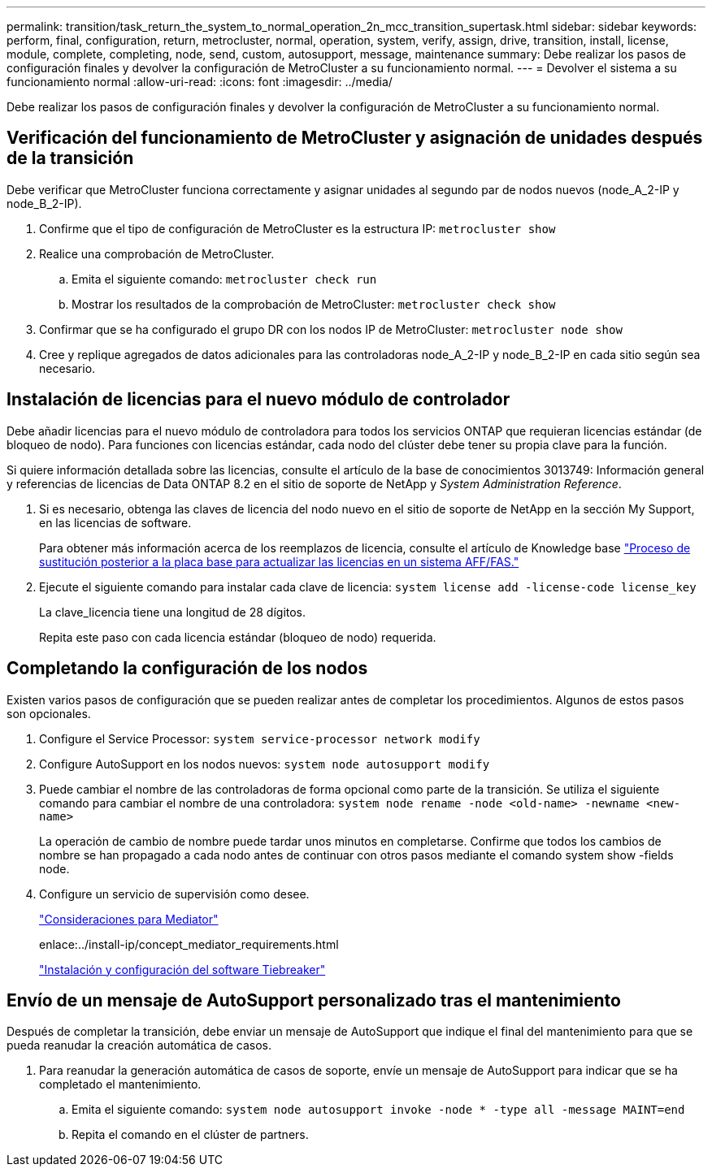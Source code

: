 ---
permalink: transition/task_return_the_system_to_normal_operation_2n_mcc_transition_supertask.html 
sidebar: sidebar 
keywords: perform, final, configuration, return, metrocluster, normal, operation, system, verify, assign, drive, transition, install, license, module, complete, completing, node, send, custom, autosupport, message, maintenance 
summary: Debe realizar los pasos de configuración finales y devolver la configuración de MetroCluster a su funcionamiento normal. 
---
= Devolver el sistema a su funcionamiento normal
:allow-uri-read: 
:icons: font
:imagesdir: ../media/


[role="lead"]
Debe realizar los pasos de configuración finales y devolver la configuración de MetroCluster a su funcionamiento normal.



== Verificación del funcionamiento de MetroCluster y asignación de unidades después de la transición

Debe verificar que MetroCluster funciona correctamente y asignar unidades al segundo par de nodos nuevos (node_A_2-IP y node_B_2-IP).

. Confirme que el tipo de configuración de MetroCluster es la estructura IP: `metrocluster show`
. Realice una comprobación de MetroCluster.
+
.. Emita el siguiente comando: `metrocluster check run`
.. Mostrar los resultados de la comprobación de MetroCluster: `metrocluster check show`


. Confirmar que se ha configurado el grupo DR con los nodos IP de MetroCluster: `metrocluster node show`
. Cree y replique agregados de datos adicionales para las controladoras node_A_2-IP y node_B_2-IP en cada sitio según sea necesario.




== Instalación de licencias para el nuevo módulo de controlador

Debe añadir licencias para el nuevo módulo de controladora para todos los servicios ONTAP que requieran licencias estándar (de bloqueo de nodo). Para funciones con licencias estándar, cada nodo del clúster debe tener su propia clave para la función.

Si quiere información detallada sobre las licencias, consulte el artículo de la base de conocimientos 3013749: Información general y referencias de licencias de Data ONTAP 8.2 en el sitio de soporte de NetApp y _System Administration Reference_.

. Si es necesario, obtenga las claves de licencia del nodo nuevo en el sitio de soporte de NetApp en la sección My Support, en las licencias de software.
+
Para obtener más información acerca de los reemplazos de licencia, consulte el artículo de Knowledge base link:https://kb.netapp.com/Advice_and_Troubleshooting/Flash_Storage/AFF_Series/Post_Motherboard_Replacement_Process_to_update_Licensing_on_a_AFF_FAS_system["Proceso de sustitución posterior a la placa base para actualizar las licencias en un sistema AFF/FAS."^]

. Ejecute el siguiente comando para instalar cada clave de licencia: `system license add -license-code license_key`
+
La clave_licencia tiene una longitud de 28 dígitos.

+
Repita este paso con cada licencia estándar (bloqueo de nodo) requerida.





== Completando la configuración de los nodos

Existen varios pasos de configuración que se pueden realizar antes de completar los procedimientos. Algunos de estos pasos son opcionales.

. Configure el Service Processor: `system service-processor network modify`
. Configure AutoSupport en los nodos nuevos: `system node autosupport modify`
. Puede cambiar el nombre de las controladoras de forma opcional como parte de la transición. Se utiliza el siguiente comando para cambiar el nombre de una controladora: `system node rename -node <old-name> -newname <new-name>`
+
La operación de cambio de nombre puede tardar unos minutos en completarse. Confirme que todos los cambios de nombre se han propagado a cada nodo antes de continuar con otros pasos mediante el comando system show -fields node.

. Configure un servicio de supervisión como desee.
+
link:../install-ip/concept_considerations_mediator.html["Consideraciones para Mediator"]

+
enlace:../install-ip/concept_mediator_requirements.html

+
link:../tiebreaker/concept_overview_of_the_tiebreaker_software.html["Instalación y configuración del software Tiebreaker"]





== Envío de un mensaje de AutoSupport personalizado tras el mantenimiento

Después de completar la transición, debe enviar un mensaje de AutoSupport que indique el final del mantenimiento para que se pueda reanudar la creación automática de casos.

. Para reanudar la generación automática de casos de soporte, envíe un mensaje de AutoSupport para indicar que se ha completado el mantenimiento.
+
.. Emita el siguiente comando: `system node autosupport invoke -node * -type all -message MAINT=end`
.. Repita el comando en el clúster de partners.



